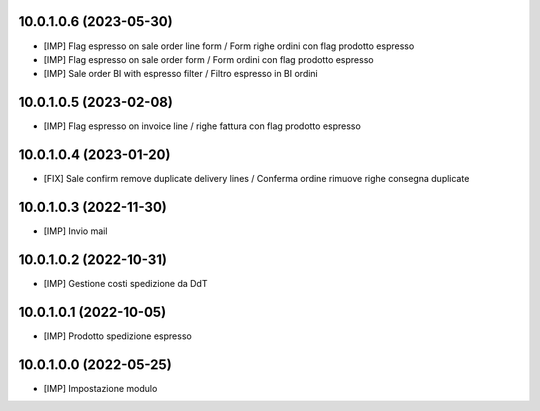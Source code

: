 10.0.1.0.6 (2023-05-30)
~~~~~~~~~~~~~~~~~~~~~~~

* [IMP] Flag espresso on sale order line form / Form righe ordini con flag prodotto espresso
* [IMP] Flag espresso on sale order form / Form ordini con flag prodotto espresso
* [IMP] Sale order BI with espresso filter / Filtro espresso in BI ordini

10.0.1.0.5 (2023-02-08)
~~~~~~~~~~~~~~~~~~~~~~~

* [IMP] Flag espresso on invoice line / righe fattura con flag prodotto espresso

10.0.1.0.4 (2023-01-20)
~~~~~~~~~~~~~~~~~~~~~~~

* [FIX] Sale confirm remove duplicate delivery lines / Conferma ordine rimuove righe consegna duplicate

10.0.1.0.3 (2022-11-30)
~~~~~~~~~~~~~~~~~~~~~~~

* [IMP] Invio mail

10.0.1.0.2 (2022-10-31)
~~~~~~~~~~~~~~~~~~~~~~~

* [IMP] Gestione costi spedizione da DdT

10.0.1.0.1 (2022-10-05)
~~~~~~~~~~~~~~~~~~~~~~~

* [IMP] Prodotto spedizione espresso

10.0.1.0.0 (2022-05-25)
~~~~~~~~~~~~~~~~~~~~~~~

* [IMP] Impostazione modulo
